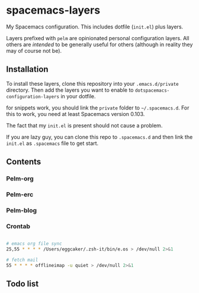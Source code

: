 * spacemacs-layers

My Spacemacs configuration. This includes dotfile (=init.el=) plus
layers.

Layers prefixed with =pelm= are opinionated personal
configuration layers. All others are /intended/ to be generally useful
for others (although in reality they may of course not be).

** Installation

To install these layers, clone this repository into your
=.emacs.d/private= directory. Then add the layers you want to enable to
=dotspacemacs-configuration-layers= in your dotfile.

for snippets work, you should link the =private= folder  to =~/.spacemacs.d=.
For this to work, you need at least Spacemacs version 0.103.

The fact that my =init.el= is present should not cause a problem.

If you are lazy guy, you can clone this repo to =.spacemacs.d= and then link 
the ~init.el~ as =.spacemacs= file to get start.

** Contents
*** Pelm-org
*** Pelm-erc
*** Pelm-blog
*** Crontab
#+BEGIN_SRC sh

# emacs org file sync
25,55 * * * * /Users/eggcaker/.zsh-it/bin/e.os > /dev/null 2>&1

# fetch mail
55 * * * * offlineimap -u quiet > /dev/null 2>&1
#+END_SRC
** Todo list
